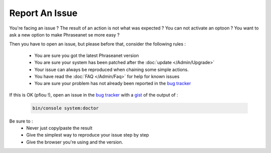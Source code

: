 Report An Issue
===============

You're facing an issue ? The result of an action is not what was expected ?
You can not activate an optoon ? You want to ask a new option to make Phraseanet
se more easy ?

Then you have to open an issue, but please before that, consider the following
rules :

 * You are sure you got the latest Phraseanet version
 * You are sure your system has been patched after the
   :doc:`update </Admin/Upgrade>`
 * Your issue can always be reproduced when chaining some simple actions.
 * You have read the :doc:`FAQ </Admin/Faq>` for help for known issues
 * You are sure your problem has not already been reported in the `bug tracker`_

If this is OK (pfiou !), open an issue in the `bug tracker`_ with a `gist`_ of
the output of :

  .. code-block:: bash

      bin/console system:doctor

Be sure to :
 * Never just copy/paste the result
 * Give the simplest way to reproduce your issue step by step
 * Give the browser you're using and the version.

.. _bug tracker: https://github.com/alchemy-fr/Phraseanet/issues/
.. _gist: https://gist.github.com/
